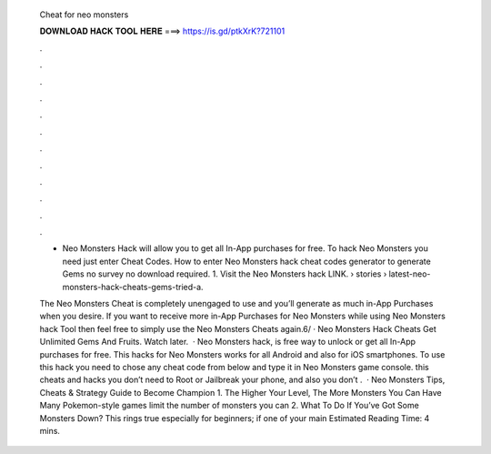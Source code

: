   Cheat for neo monsters
  
  
  
  𝐃𝐎𝐖𝐍𝐋𝐎𝐀𝐃 𝐇𝐀𝐂𝐊 𝐓𝐎𝐎𝐋 𝐇𝐄𝐑𝐄 ===> https://is.gd/ptkXrK?721101
  
  
  
  .
  
  
  
  .
  
  
  
  .
  
  
  
  .
  
  
  
  .
  
  
  
  .
  
  
  
  .
  
  
  
  .
  
  
  
  .
  
  
  
  .
  
  
  
  .
  
  
  
  .
  
  - Neo Monsters Hack will allow you to get all In-App purchases for free. To hack Neo Monsters you need just enter Cheat Codes. How to enter Neo Monsters hack cheat codes generator to generate Gems no survey no download required. 1. Visit the Neo Monsters hack LINK.  › stories › latest-neo-monsters-hack-cheats-gems-tried-a.
  
  The Neo Monsters Cheat is completely unengaged to use and you’ll generate as much in-App Purchases when you desire. If you want to receive more in-App Purchases for Neo Monsters while using Neo Monsters hack Tool then feel free to simply use the Neo Monsters Cheats again.6/ · Neo Monsters Hack Cheats Get Unlimited Gems And Fruits. Watch later.  · Neo Monsters hack, is free way to unlock or get all In-App purchases for free. This hacks for Neo Monsters works for all Android and also for iOS smartphones. To use this hack you need to chose any cheat code from below and type it in Neo Monsters game console. this cheats and hacks you don’t need to Root or Jailbreak your phone, and also you don’t .  · Neo Monsters Tips, Cheats & Strategy Guide to Become Champion 1. The Higher Your Level, The More Monsters You Can Have Many Pokemon-style games limit the number of monsters you can 2. What To Do If You’ve Got Some Monsters Down? This rings true especially for beginners; if one of your main Estimated Reading Time: 4 mins.
